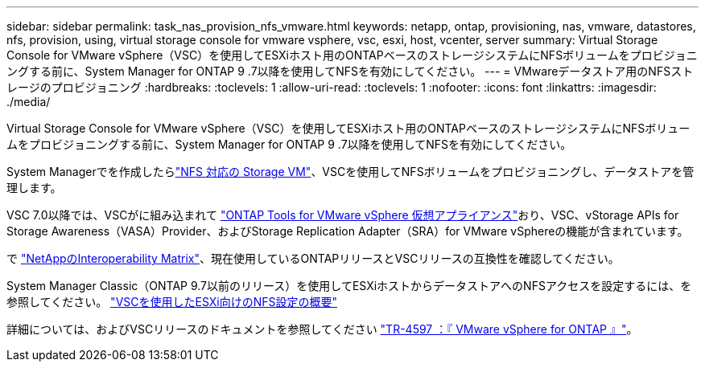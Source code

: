 ---
sidebar: sidebar 
permalink: task_nas_provision_nfs_vmware.html 
keywords: netapp, ontap, provisioning, nas, vmware, datastores, nfs, provision, using, virtual storage console for vmware vsphere, vsc, esxi, host, vcenter, server 
summary: Virtual Storage Console for VMware vSphere（VSC）を使用してESXiホスト用のONTAPベースのストレージシステムにNFSボリュームをプロビジョニングする前に、System Manager for ONTAP 9 .7以降を使用してNFSを有効にしてください。 
---
= VMwareデータストア用のNFSストレージのプロビジョニング
:hardbreaks:
:toclevels: 1
:allow-uri-read: 
:toclevels: 1
:nofooter: 
:icons: font
:linkattrs: 
:imagesdir: ./media/


[role="lead"]
Virtual Storage Console for VMware vSphere（VSC）を使用してESXiホスト用のONTAPベースのストレージシステムにNFSボリュームをプロビジョニングする前に、System Manager for ONTAP 9 .7以降を使用してNFSを有効にしてください。

System Managerでを作成したらlink:task_nas_enable_linux_nfs.html["NFS 対応の Storage VM"]、VSCを使用してNFSボリュームをプロビジョニングし、データストアを管理します。

VSC 7.0以降では、VSCがに組み込まれて https://docs.netapp.com/us-en/ontap-tools-vmware-vsphere/index.html["ONTAP Tools for VMware vSphere 仮想アプライアンス"^]おり、VSC、vStorage APIs for Storage Awareness（VASA）Provider、およびStorage Replication Adapter（SRA）for VMware vSphereの機能が含まれています。

で https://imt.netapp.com/matrix/["NetAppのInteroperability Matrix"^]、現在使用しているONTAPリリースとVSCリリースの互換性を確認してください。

System Manager Classic（ONTAP 9.7以前のリリース）を使用してESXiホストからデータストアへのNFSアクセスを設定するには、を参照してください。 https://docs.netapp.com/us-en/ontap-system-manager-classic/nfs-config-esxi/index.html["VSCを使用したESXi向けのNFS設定の概要"^]

詳細については、およびVSCリリースのドキュメントを参照してください https://docs.netapp.com/us-en/netapp-solutions/virtualization/vsphere_ontap_ontap_for_vsphere.html["TR-4597 ：『 VMware vSphere for ONTAP 』"^]。
